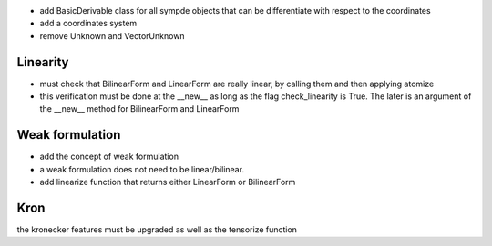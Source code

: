 - add BasicDerivable class for all sympde objects that can be differentiate with respect to the coordinates

- add a coordinates system

- remove Unknown and VectorUnknown

Linearity
*********

- must check that BilinearForm and LinearForm are really linear, by calling them and then applying atomize

- this verification must be done at the __new__ as long as the flag check_linearity is True. The later is an argument of the __new__ method for BilinearForm and LinearForm


Weak formulation
****************

- add the concept of weak formulation

- a weak formulation does not need to be linear/bilinear.

- add linearize function that returns either LinearForm or BilinearForm

Kron
****

the kronecker features must be upgraded as well as the tensorize function
